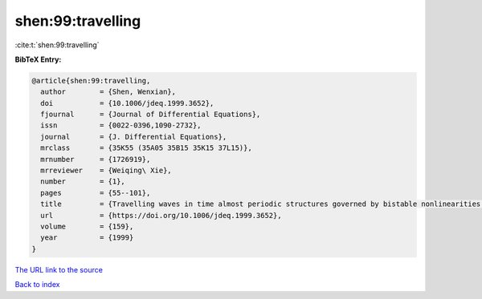 shen:99:travelling
==================

:cite:t:`shen:99:travelling`

**BibTeX Entry:**

.. code-block:: bibtex

   @article{shen:99:travelling,
     author        = {Shen, Wenxian},
     doi           = {10.1006/jdeq.1999.3652},
     fjournal      = {Journal of Differential Equations},
     issn          = {0022-0396,1090-2732},
     journal       = {J. Differential Equations},
     mrclass       = {35K55 (35A05 35B15 35K15 37L15)},
     mrnumber      = {1726919},
     mrreviewer    = {Weiqing\ Xie},
     number        = {1},
     pages         = {55--101},
     title         = {Travelling waves in time almost periodic structures governed by bistable nonlinearities. {II}. {E}xistence},
     url           = {https://doi.org/10.1006/jdeq.1999.3652},
     volume        = {159},
     year          = {1999}
   }

`The URL link to the source <https://doi.org/10.1006/jdeq.1999.3652>`__


`Back to index <../By-Cite-Keys.html>`__
